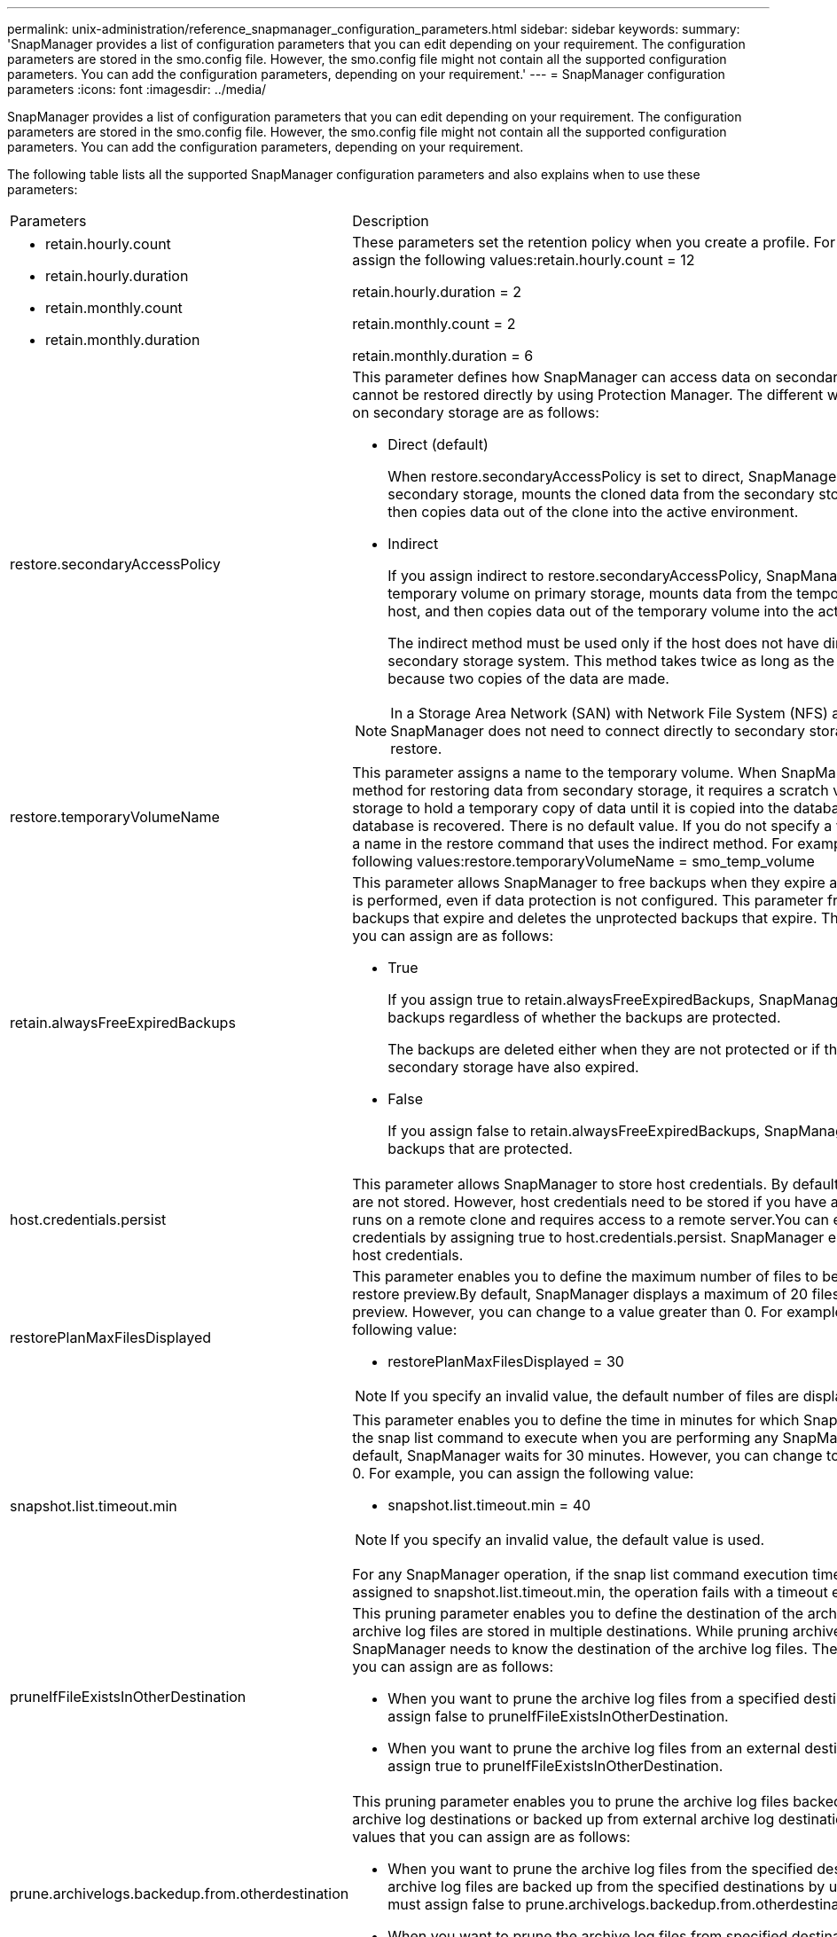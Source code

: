 ---
permalink: unix-administration/reference_snapmanager_configuration_parameters.html
sidebar: sidebar
keywords: 
summary: 'SnapManager provides a list of configuration parameters that you can edit depending on your requirement. The configuration parameters are stored in the smo.config file. However, the smo.config file might not contain all the supported configuration parameters. You can add the configuration parameters, depending on your requirement.'
---
= SnapManager configuration parameters
:icons: font
:imagesdir: ../media/

[.lead]
SnapManager provides a list of configuration parameters that you can edit depending on your requirement. The configuration parameters are stored in the smo.config file. However, the smo.config file might not contain all the supported configuration parameters. You can add the configuration parameters, depending on your requirement.

The following table lists all the supported SnapManager configuration parameters and also explains when to use these parameters:

|===
| Parameters| Description
a|

* retain.hourly.count
* retain.hourly.duration
* retain.monthly.count
* retain.monthly.duration

a|
These parameters set the retention policy when you create a profile. For example, you can assign the following values:retain.hourly.count = 12

retain.hourly.duration = 2

retain.monthly.count = 2

retain.monthly.duration = 6

a|
restore.secondaryAccessPolicy
a|
This parameter defines how SnapManager can access data on secondary storage when it cannot be restored directly by using Protection Manager. The different ways to access the data on secondary storage are as follows:

* Direct (default)
+
When restore.secondaryAccessPolicy is set to direct, SnapManager clones the data on secondary storage, mounts the cloned data from the secondary storage to the host, and then copies data out of the clone into the active environment.

* Indirect
+
If you assign indirect to restore.secondaryAccessPolicy, SnapManager copies data to a temporary volume on primary storage, mounts data from the temporary volume to the host, and then copies data out of the temporary volume into the active environment.
+
The indirect method must be used only if the host does not have direct access to the secondary storage system. This method takes twice as long as the direct method because two copies of the data are made.

NOTE: In a Storage Area Network (SAN) with Network File System (NFS) as the protocol, SnapManager does not need to connect directly to secondary storage to perform a restore.

a|
restore.temporaryVolumeName
a|
This parameter assigns a name to the temporary volume. When SnapManager uses the indirect method for restoring data from secondary storage, it requires a scratch volume on the primary storage to hold a temporary copy of data until it is copied into the database files and the database is recovered. There is no default value. If you do not specify a value, you must enter a name in the restore command that uses the indirect method. For example, you can assign the following values:restore.temporaryVolumeName = smo_temp_volume

a|
retain.alwaysFreeExpiredBackups
a|
This parameter allows SnapManager to free backups when they expire and when a fast restore is performed, even if data protection is not configured. This parameter frees the protected backups that expire and deletes the unprotected backups that expire. The possible values that you can assign are as follows:

* True
+
If you assign true to retain.alwaysFreeExpiredBackups, SnapManager frees the expired backups regardless of whether the backups are protected.
+
The backups are deleted either when they are not protected or if the protected copies on secondary storage have also expired.

* False
+
If you assign false to retain.alwaysFreeExpiredBackups, SnapManager frees the expired backups that are protected.

a|
host.credentials.persist
a|
This parameter allows SnapManager to store host credentials. By default, the host credentials are not stored. However, host credentials need to be stored if you have a custom script that runs on a remote clone and requires access to a remote server.You can enable storing of host credentials by assigning true to host.credentials.persist. SnapManager encrypts and saves the host credentials.

a|
restorePlanMaxFilesDisplayed
a|
This parameter enables you to define the maximum number of files to be displayed in the restore preview.By default, SnapManager displays a maximum of 20 files in the restore preview. However, you can change to a value greater than 0. For example, you can assign the following value:

* restorePlanMaxFilesDisplayed = 30

NOTE: If you specify an invalid value, the default number of files are displayed.

a|
snapshot.list.timeout.min
a|
This parameter enables you to define the time in minutes for which SnapManager must wait for the snap list command to execute when you are performing any SnapManager operations.By default, SnapManager waits for 30 minutes. However, you can change to a value greater than 0. For example, you can assign the following value:

* snapshot.list.timeout.min = 40

NOTE: If you specify an invalid value, the default value is used.

For any SnapManager operation, if the snap list command execution time exceeds the value assigned to snapshot.list.timeout.min, the operation fails with a timeout error message.

a|
pruneIfFileExistsInOtherDestination
a|
This pruning parameter enables you to define the destination of the archive logs files. The archive log files are stored in multiple destinations. While pruning archive log files, SnapManager needs to know the destination of the archive log files. The possible values that you can assign are as follows:

* When you want to prune the archive log files from a specified destination, you must assign false to pruneIfFileExistsInOtherDestination.
* When you want to prune the archive log files from an external destination, you must assign true to pruneIfFileExistsInOtherDestination.

a|
prune.archivelogs.backedup.from.otherdestination
a|
This pruning parameter enables you to prune the archive log files backed up from the specified archive log destinations or backed up from external archive log destinations. The possible values that you can assign are as follows:

* When you want to prune the archive log files from the specified destinations and if the archive log files are backed up from the specified destinations by using -prune-dest, you must assign false to prune.archivelogs.backedup.from.otherdestination.
* When you want to prune the archive log files from specified destinations and if the archive log files are backed up at least once from any one of the other destinations, you must assign true to prune.archivelogs.backedup.from.otherdestination.

a|
maximum.archivelog.files.toprune.atATime
a|
This pruning parameter enables you to define the maximum number of archive log files that you can prune at a given time. For example, you can assign the following value:maximum.archivelog.files.toprune.atATime = 998

NOTE: The value that can be assigned to maximum.archivelog.files.toprune.atATime must be less than 1000.

a|
archivelogs.consolidate
a|
This parameter allows SnapManager to free the duplicate archive log backups if you assign true to archivelogs.consolidate.
a|
suffix.backup.label.with.logs
a|
This parameter enables you to specify the suffix that you want to add to differentiate the label names of the data backup and the archive log backup.For example, when you assign logs to suffix.backup.label.with.logs, _logs is added as a suffix to the archive log backup label. The archive log backup label would then be arch_logs.

a|
backup.archivelogs.beyond.missingfiles
a|
This parameter allows SnapManager to include the missing archive log files in the backup. The archive log files that do not exist in the active file system are not included in the backup. If you want to include all of the archive log files, even those that do not exist in the active file system, you must assign true to backup.archivelogs.beyond.missingfiles.

You can assign false to ignore the missing archive log files.

a|
srvctl.timeout
a|
This parameter enables you to define the timeout value for the srvctl command. *Note:* The Server Control (SRVCTL) is a utility to manage RAC instances.

When SnapManager takes more time to execute the srvctl command than the timeout value, the SnapManager operation fails with this error message: Error: Timeout occurred while executing command: srvctl status.

a|
snapshot.restore.storageNameCheck
a|
This parameter allows SnapManager to perform the restore operation with Snapshot copies that were created before migrating from Data ONTAP operating in 7-Mode to clustered Data ONTAP.The default value assigned to the parameter is false. If you have migrated from Data ONTAP operating in 7-Mode to clustered Data ONTAP but want to use the Snapshot copies created before migration, set snapshot.restore.storageNameCheck=true.

a|
services.common.disableAbort
a|
This parameter disables cleanup upon failure of long-running operations. You can set services.common.disableAbort=true.For example, if you are performing a clone operation that runs long and then fails because of an Oracle error, you might not want to clean up the clone. If you set services.common.disableAbort=true, the clone will not be deleted. You can fix the Oracle issue and restart the clone operation from the point where it failed.

a|

* backup.sleep.dnfs.layout
* backup.sleep.dnfs.secs

a|
These parameters activate the sleep mechanism in the Direct NFS (dNFS) layout. After you create the backup of control files using dNFS or a Network File System (NFS), SnapManager tries to read the control files, but the files might not be found.To enable the sleep mechanism, ensure that backup.sleep.dnfs.layout=true. The default value is true.

When you enable the sleep mechanism, you must assign the sleep time to backup.sleep.dnfs.secs. The sleep time assigned is in seconds and the value depends upon your environment. The default value is 5 seconds.

For example:

* backup.sleep.dnfs.layout=true
* backup.sleep.dnfs.secs=2

a|

* override.default.backup.pattern
* new.default.backup.pattern

a|
When you do not specify the backup label, SnapManager creates a default backup label. These SnapManager parameters allows you to customize the default backup label.To enable customization of the backup label, ensure that the value of override.default.backup.pattern is set to true. The default value is false.

To assign the new pattern of the backup label, you can assign keywords such as database name, profile name, scope, mode, and host name to new.default.backup.pattern. The keywords should be separated using an underscore. For example, new.default.backup.pattern=dbname_profile_hostname_scope_mode.

NOTE: The timestamp is included automatically at the end of the generated label.

a|
allow.underscore.in.clone.sid
a|
Oracle supports usage of the underscore in clone SID from Oracle 11gR2. This SnapManager parameter enables you to include an underscore in the clone SID name.To include an underscore in the clone SID name, ensure that the value of allow.underscore.in.clone.sid is set to true. The default value is true.

If you are using an Oracle version earlier than Oracle 11gR2 or if you do not want to include an underscore in the clone SID name, set the value to false.

a|
oracle.parameters.with.comma
a|
This parameter enables you to specify all the Oracle parameters that have comma (,) as the value.While performing any operation SnapManager uses oracle.parameters.with.comma to check all the Oracle parameters and skip the splitting of the values.

For example, if the value of nls_numeric_characters=,, then specify oracle.parameters.with.comma=nls_numeric_characters. If there are multiple Oracle parameters with comma as the value, you must specify all the parameters in oracle.parameters.with.comma.

a|

* archivedLogs.exclude
* archivedLogs.exclude.fileslike
* <db-unique-name>.archivedLogs.exclude.fileslike

a|
These parameters allow SnapManager to exclude the archive log files from the profiles and backups if the database is not on a Snapshot copy-enabled storage system and you want to perform SnapManager operations on that storage system.*Note:* You must include the exclude parameters in the configuration file before creating a profile.

The values assigned to these parameters can either be a top-level directory or a mount point where the archive log files are present or a subdirectory. If a top-level directory or a mount point is specified and if data protection is enabled for a profile on the host, then that mount point or directory is not included in the dataset that is created in Protection Manager. When there are multiple archive log files to be excluded from the host, you must separate the archive log file paths by using commas.

To exclude archive log files from being included in the profile and being backed up, you must include one of the following parameters:

* archivedLogs.exclude to specify a regular expression for excluding archive log files from all profiles or backups.
+
The archive log files matching the regular expression are excluded from all the profiles and backups.
+
For example, you can set archivedLogs.exclude = /arch/logs/on/local/disk1/.*,/arch/logs/on/local/disk2/.*. For ASM databases, you can set archivedLogs.exclude = \\+KHDB_ARCH_DEST/khdb/archivelog/.*,\\+KHDB_NONNAARCHTWO/khdb/archivelog/.*.

* archivedLogs.exclude.fileslike to specify an SQL expression for excluding archive log files from all profiles or backups.
+
The archive log files matching the SQL expression are excluded from all the profiles and backups.
+
For example, you can set archivedLogs.exclude.fileslike = /arch/logs/on/local/disk1/%,/arch/logs/on/local/disk2/%.

* <db-unique-name>.archivedLogs.exclude.fileslike to specify an SQL expression for excluding archive log files only from the profile or the backup created for the database with the specified db-unique-name.
+
The archive log files matching the SQL expression are excluded from the profile and backups.
+
For example, you can set mydb.archivedLogs.exclude.fileslike = /arch/logs/on/local/disk1/%,/arch/logs/on/local/disk2/%.

|===
